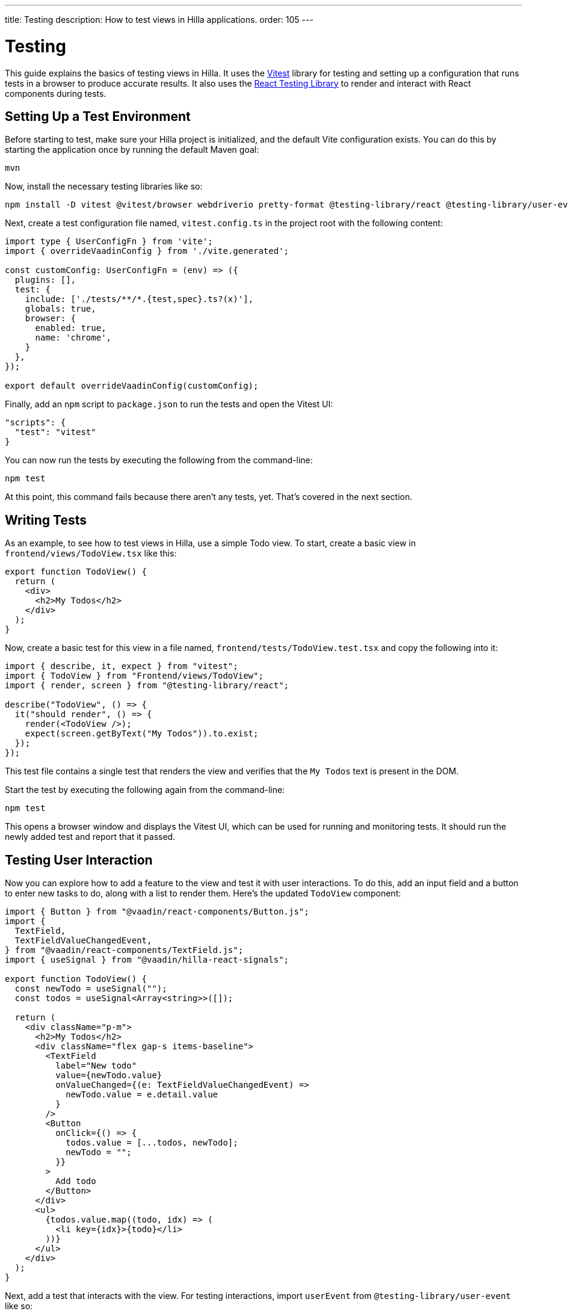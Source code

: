 ---
title: Testing
description: How to test views in Hilla applications.
order: 105
---


= Testing

This guide explains the basics of testing views in Hilla. It uses the https://vitest.dev/[Vitest] library for testing and setting up a configuration that runs tests in a browser to produce accurate results. It also uses the https://testing-library.com/docs/react-testing-library/intro/[React Testing Library] to render and interact with React components during tests.


== Setting Up a Test Environment

Before starting to test, make sure your Hilla project is initialized, and the default Vite configuration exists. You can do this by starting the application once by running the default Maven goal:

[source,terminal]
----
mvn
----

Now, install the necessary testing libraries like so:

[source,terminal]
----
npm install -D vitest @vitest/browser webdriverio pretty-format @testing-library/react @testing-library/user-event
----

Next, create a test configuration file named, [filename]`vitest.config.ts` in the project root with the following content:

[source,typescript]
----
import type { UserConfigFn } from 'vite';
import { overrideVaadinConfig } from './vite.generated';

const customConfig: UserConfigFn = (env) => ({
  plugins: [],
  test: {
    include: ['./tests/**/*.{test,spec}.ts?(x)'],
    globals: true,
    browser: {
      enabled: true,
      name: 'chrome',
    }
  },
});

export default overrideVaadinConfig(customConfig);
----

Finally, add an `npm` script to [filename]`package.json` to run the tests and open the Vitest UI:

[source,json]
----
"scripts": {
  "test": "vitest"
}
----

You can now run the tests by executing the following from the command-line:

[source,terminal]
----
npm test
----

At this point, this command fails because there aren't any tests, yet. That's covered in the next section.


== Writing Tests

As an example, to see how to test views in Hilla, use a simple Todo view. To start, create a basic view in [filename]`frontend/views/TodoView.tsx` like this:

[source,tsx]
----
export function TodoView() {
  return (
    <div>
      <h2>My Todos</h2>
    </div>
  );
}
----

Now, create a basic test for this view in a file named, [filename]`frontend/tests/TodoView.test.tsx` and copy the following into it:

[source,tsx]
----
import { describe, it, expect } from "vitest";
import { TodoView } from "Frontend/views/TodoView";
import { render, screen } from "@testing-library/react";

describe("TodoView", () => {
  it("should render", () => {
    render(<TodoView />);
    expect(screen.getByText("My Todos")).to.exist;
  });
});
----

This test file contains a single test that renders the view and verifies that the `My Todos` text is present in the DOM.

Start the test by executing the following again from the command-line:

[source,terminal]
----
npm test
----

This opens a browser window and displays the Vitest UI, which can be used for running and monitoring tests. It should run the newly added test and report that it passed.


== Testing User Interaction

Now you can explore how to add a feature to the view and test it with user interactions. To do this, add an input field and a button to enter new tasks to do, along with a list to render them. Here's the updated `TodoView` component:

[source,tsx]
----
import { Button } from "@vaadin/react-components/Button.js";
import {
  TextField,
  TextFieldValueChangedEvent,
} from "@vaadin/react-components/TextField.js";
import { useSignal } from "@vaadin/hilla-react-signals";

export function TodoView() {
  const newTodo = useSignal("");
  const todos = useSignal<Array<string>>([]);

  return (
    <div className="p-m">
      <h2>My Todos</h2>
      <div className="flex gap-s items-baseline">
        <TextField
          label="New todo"
          value={newTodo.value}
          onValueChanged={(e: TextFieldValueChangedEvent) =>
            newTodo.value = e.detail.value
          }
        />
        <Button
          onClick={() => {
            todos.value = [...todos, newTodo];
            newTodo = "";
          }}
        >
          Add todo
        </Button>
      </div>
      <ul>
        {todos.value.map((todo, idx) => (
          <li key={idx}>{todo}</li>
        ))}
      </ul>
    </div>
  );
}
----

Next, add a test that interacts with the view. For testing interactions, import `userEvent` from `@testing-library/user-event` like so:

[source,tsx]
----
import { userEvent } from "@testing-library/user-event";

describe("TodoView", () => {
  ...

  it("should add a todo", async () => {
    render(<TodoView />);

    // Change the value of the text field
    const textField = screen.getByLabelText("New todo");
    await userEvent.click(textField);
    await userEvent.type(textField, "Read testing guide");

    // Click the add todo button
    const button = screen.getByText("Add todo");
    await userEvent.click(button);

    // Rerender and check that the todo is shown
    expect(screen.getByText("Read testing guide")).to.exist;
  });
});
----

This new test first finds the text field and changes its value using `userEvent.type`. Next, it finds the button and clicks it using `userEvent.click`. Finally, it verifies that the new todo is rendered in the list.

Save the test so Vitest can run it in the browser, verifying that the interaction works as expected.


== Testing Backend Calls

Views often need to interact with backend services, which should be tested, as well. In this section, you'll create a backend service to store todos and then verify that it's called correctly from the view. First, create a dummy service called, [filename]`TodoService.java` next to [filename]`Application.java`:

[source,java]
----
package com.example.application;

import com.vaadin.flow.server.auth.AnonymousAllowed;
import com.vaadin.hilla.BrowserCallable;

@BrowserCallable
@AnonymousAllowed
public class TodoService {
    public void addTodo(String todo) {
        System.out.println("addTodo: " + todo);
    }
}
----

The service has a single method, `addTodo` that only prints the given todo to the console.

From the CLI, run the following command to generate the TypeScript client for the service:

[source,terminal]
----
mvn clean compile hilla:generate
----

Now, update the click handler of the button in `TodoView` to call the service:

[source,tsx]
----
/* Add new import for generated service client */
import { TodoService } from "Frontend/generated/endpoints";

...

<Button
  onClick={() => {
    TodoService.addTodo(newTodo);
    setTodos([...todos, newTodo]);
    setNewTodo("");
  }}
>
  Add todo
</Button>
----

Next, add a test to verify that the service is called correctly. Set up a test environment that stubs the service to prevent actual backend calls and allows you to monitor calls:

[source,tsx]
----
/* Update imports from vitest */
import { afterEach, beforeEach, describe, expect, it, type SpyInstance, vi } from "vitest";

/* Add new import for generated service client */
import { TodoService } from "Frontend/generated/endpoints";

describe("TodoView", () => {
  /* Add test setup and teardown */
  let addTodoSpy: SpyInstance;

  beforeEach(() => {
    addTodoSpy = vi.spyOn(TodoService, "addTodo");
    addTodoSpy.mockReturnValue(Promise.resolve());
  });

  afterEach(() => {
    addTodoSpy.mockRestore();
  });

  ...

  it("should call service when adding todo", async () => {
    render(<TodoView />);

    const textField = screen.getByLabelText("New todo");
    await userEvent.click(textField);
    await userEvent.type(textField, "Read testing guide");

    const button = screen.getByText("Add todo");
    await userEvent.click(button);

    expect(addTodoSpy).toHaveBeenCalledWith("Read testing guide");
  });
});

----

In the `beforeEach` hook, this test first creates a spy for the `addTodo` method of the service. Then, this stubs the spy to return a resolved promise to prevent the actual backend call. Finally, it restores the original method in the `afterEach` hook to prevent the stub from leaking to other tests.

The actual test does the same user interaction as before, but this time it's verifying that the service is called with the correct argument.

Save the test so Vitest can run it in the browser, verifying that the service is called correctly.


== Further Information

For more information about Vitest and React Testing Library, refer to the official documentation:

- https://vitest.dev/guide/[Vitest Documentation]
- https://vitest.dev/api/[Vitest API Documentation]
- https://testing-library.com/docs/react-testing-library/intro/[React Testing Library Documentation]
- https://testing-library.com/docs/react-testing-library/api/[React Testing Library API Documentation]
